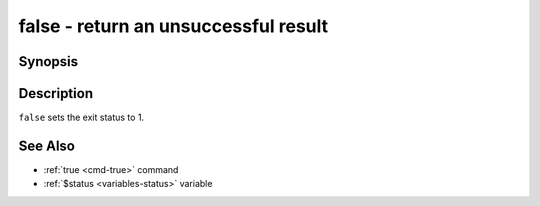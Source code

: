 .. _cmd-false:

false - return an unsuccessful result
=====================================

Synopsis
--------

.. synopsis::

    false

Description
-----------

``false`` sets the exit status to 1.

See Also
--------

- :ref:`true <cmd-true>` command
- :ref:`$status <variables-status>` variable
